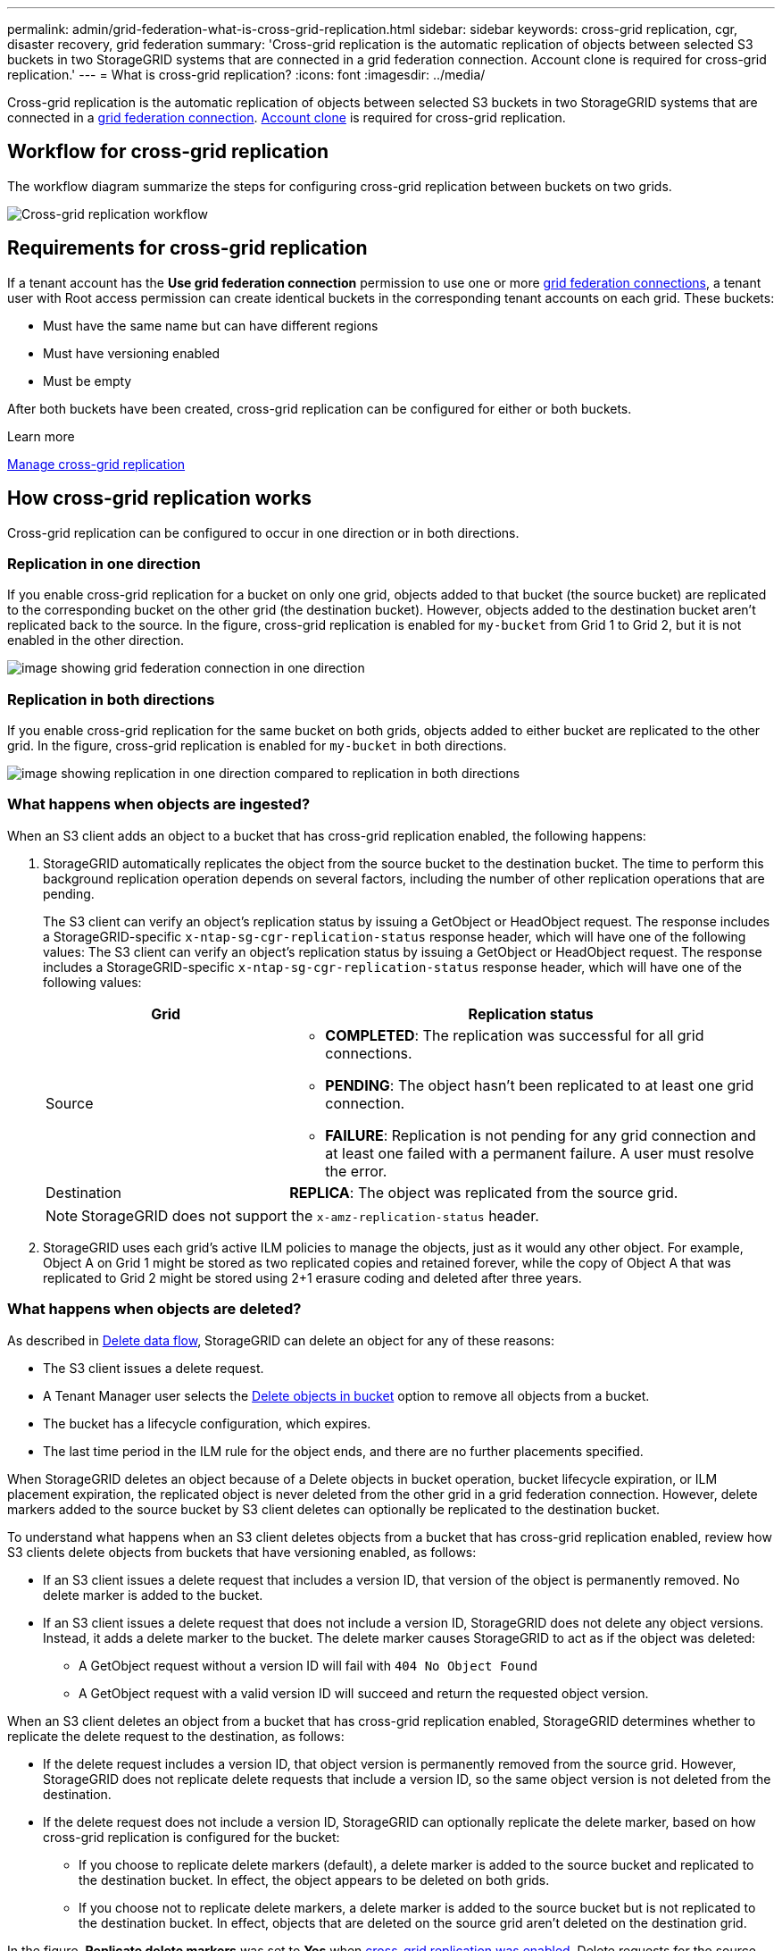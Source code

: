 ---
permalink: admin/grid-federation-what-is-cross-grid-replication.html
sidebar: sidebar
keywords: cross-grid replication, cgr, disaster recovery, grid federation
summary: 'Cross-grid replication is the automatic replication of objects between selected S3 buckets in two StorageGRID systems that are connected in a grid federation connection. Account clone is required for cross-grid replication.'
---
= What is cross-grid replication?
:icons: font
:imagesdir: ../media/

[.lead]
Cross-grid replication is the automatic replication of objects between selected S3 buckets in two StorageGRID systems that are connected in a link:grid-federation-overview.html[grid federation connection]. link:grid-federation-what-is-account-clone.html[Account clone] is required for cross-grid replication.

== Workflow for cross-grid replication

The workflow diagram summarize the steps for configuring cross-grid replication between buckets on two grids. 

image::../media/grid-federation-cgr-workflow.png[Cross-grid replication workflow]

== Requirements for cross-grid replication

If a tenant account has the *Use grid federation connection* permission to use one or more link:grid-federation-overview.html[grid federation connections], a tenant user with Root access permission can create identical buckets in the corresponding tenant accounts on each grid. These buckets:

* Must have the same name but can have different regions
* Must have versioning enabled
* Must be empty

After both buckets have been created, cross-grid replication can be configured for either or both buckets.

.Learn more

link:../tenant/grid-federation-manage-cross-grid-replication.html[Manage cross-grid replication]

== How cross-grid replication works

Cross-grid replication can be configured to occur in one direction or in both directions.

=== Replication in one direction

If you enable cross-grid replication for a bucket on only one grid, objects added to that bucket (the source bucket) are replicated to the corresponding bucket on the other grid (the destination bucket). However, objects added to the destination bucket aren't replicated back to the source. In the figure, cross-grid replication is enabled for `my-bucket` from Grid 1 to Grid 2, but it is not enabled in the other direction. 

image::../media/grid-federation-cross-grid-replication-one-direction.png[image showing grid federation connection in one direction]

=== Replication in both directions
If you enable cross-grid replication for the same bucket on both grids, objects added to either bucket are replicated to the other grid. In the figure, cross-grid replication is enabled for `my-bucket` in both directions. 

image::../media/grid-federation-cross-grid-replication.png[image showing replication in one direction compared to replication in both directions]

=== What happens when objects are ingested?

When an S3 client adds an object to a bucket that has cross-grid replication enabled, the following happens:

. StorageGRID automatically replicates the object from the source bucket to the destination bucket. The time to perform this background replication operation depends on several factors, including the number of other replication operations that are pending.
+
The S3 client can verify an object's replication status by issuing a GetObject or HeadObject request. The response includes a StorageGRID-specific `x-ntap-sg-cgr-replication-status` response header, which will have one of the following values:
The S3 client can verify an object's replication status by issuing a GetObject or HeadObject request. The response includes a StorageGRID-specific `x-ntap-sg-cgr-replication-status` response header, which will have one of the following values:
+
[cols="1a,2a" options="header"]
|===
| Grid| Replication status 

| Source
| * *COMPLETED*: The replication was successful for all grid connections.
* *PENDING*: The object hasn't been replicated to at least one grid connection.
* *FAILURE*: Replication is not pending for any grid connection and at least one failed with a permanent failure. A user must resolve the error.

| Destination
| *REPLICA*: The object was replicated from the source grid.

|===
+
NOTE: StorageGRID does not support the `x-amz-replication-status` header.

. StorageGRID uses each grid's active ILM policies to manage the objects, just as it would any other object. For example, Object A on Grid 1 might be stored as two replicated copies and retained forever, while the copy of Object A that was replicated to Grid 2 might be stored using 2+1 erasure coding and deleted after three years. 

=== What happens when objects are deleted?

As described in link:../primer/delete-data-flow.html[Delete data flow], StorageGRID can delete an object for any of these reasons: 

* The S3 client issues a delete request.
* A Tenant Manager user selects the link:../tenant/deleting-s3-bucket-objects.html[Delete objects in bucket] option to remove all objects from a bucket.
* The bucket has a lifecycle configuration, which expires.
* The last time period in the ILM rule for the object ends, and there are no further placements specified.

When StorageGRID deletes an object because of a Delete objects in bucket operation, bucket lifecycle expiration, or ILM placement expiration, the replicated object is never deleted from the other grid in a grid federation connection. However, delete markers added to the source bucket by S3 client deletes can optionally be replicated to the destination bucket.

To understand what happens when an S3 client deletes objects from a bucket that has cross-grid replication enabled, review how S3 clients delete objects from buckets that have versioning enabled, as follows:

* If an S3 client issues a delete request that includes a version ID, that version of the object is permanently removed. No delete marker is added to the bucket. 

* If an S3 client issues a delete request that does not include a version ID, StorageGRID does not delete any object versions. Instead, it adds a delete marker to the bucket. The delete marker causes StorageGRID to act as if the object was deleted:

** A GetObject request without a version ID will fail with `404 No Object Found`
** A GetObject request with a valid version ID will succeed and return the requested object version.

When an S3 client deletes an object from a bucket that has cross-grid replication enabled, StorageGRID determines whether to replicate the delete request to the destination, as follows:

* If the delete request includes a version ID, that object version is permanently removed from the source grid. However, StorageGRID does not replicate delete requests that include a version ID, so the same object version is not deleted from the destination.

* If the delete request does not include a version ID, StorageGRID can optionally replicate the delete marker, based on how cross-grid replication is configured for the bucket:

** If you choose to replicate delete markers (default), a delete marker is added to the source bucket and replicated to the destination bucket. In effect, the object appears to be deleted on both grids.

**  If you choose not to replicate delete markers, a delete marker is added to the source bucket but is not replicated to the destination bucket. In effect, objects that are deleted on the source grid aren't deleted on the destination grid.

In the figure, *Replicate delete markers* was set to *Yes* when link:../tenant/grid-federation-manage-cross-grid-replication.html[cross-grid replication was enabled]. Delete requests for the source bucket that include a version ID will not delete objects from the destination bucket. Delete requests for the source bucket that don't include a version ID will appear to delete objects in the destination bucket.

image::../media/grid-federation-cross-grid-replication-delete.png[image showing replicate client delete on both grids]

NOTE: If you want to keep object deletions synchronized between grids, create corresponding link:../s3/create-s3-lifecycle-configuration.html[S3 lifecycle configurations] for the buckets on both grids. 

=== How encrypted objects are replicated
When you use cross-grid replication to replicate objects between grids, you can encrypt individual objects, use default bucket encryption, or configure grid-wide encryption. You can add, modify, or remove default bucket or grid-wide encryption settings before or after you enable cross-grid replication for a bucket.

To encrypt individual objects, you can use SSE (server-side encryption with StorageGRID-managed keys) when adding the objects to the source bucket. Use the `x-amz-server-side-encryption` request header and specify `AES256`. See link:../s3/using-server-side-encryption.html[Use server-side encryption]. 

NOTE: Using SSE-C (server-side encryption with customer-provided keys) is not supported for cross-grid replication. The ingest operation will fail.

To use default encryption for a bucket, use a PutBucketEncryption request and set the `SSEAlgorithm` parameter to `AES256`. Bucket-level encryption applies to any objects ingested without the `x-amz-server-side-encryption` request header. See link:../s3/operations-on-buckets.html[Operations on buckets]. 

To use grid-level encryption, set the *Stored object encryption* option to *AES-256*. Grid-level encryption applies to any objects that aren't encrypted at the bucket level or that are ingested without the `x-amz-server-side-encryption` request header. See link:../admin/changing-network-options-object-encryption.html[Configure network and object options].

NOTE: SSE does not support AES-128. If the *Stored object encryption* option is enabled for the source grid using the *AES-128* option, the use of the AES-128 algorithm will not be propagated to the replicated object. Instead, the replicated object will use the destination's default bucket or grid-level encryption setting, if available. 

When determining how to encrypt source objects, StorageGRID applies these rules:

. Use the `x-amz-server-side-encryption` ingest header, if present.
. If an ingest header is not present, use the bucket default encryption setting, if configured.
. If a bucket setting is not configured, use the grid-wide encryption setting, if configured.
. If a grid-wide setting is not present, don't encrypt the source object.

When determining how to encrypt replicated objects, StorageGRID applies these rules in this order:

. Use the same encryption as the source object, unless that object uses AES-128 encryption.
. If the source object is not encrypted or it uses AES-128, use the destination bucket's default encryption setting, if configured.
. If the destination bucket does not have an encryption setting, use the destination's grid-wide encryption setting, if configured.
. If a grid-wide setting is not present, don't encrypt the destination object.

[how-objects-with-retention-settings=are-replicated]
== How objects with retention settings are replicated

You can configure Cross-grid replication between StorageGRID buckets with S3 Object Lock enabled under the following circumstances.

[cols="1a,1a" options="header"]
|===
a| When S3 Object Lock on the source is...
a| And S3 Object Lock on the destination is...
a| Enabled
a| Enabled
a| Disabled
a| Enabled
|===

The objects at the destination are locked according to the retention setting on the destination bucket. 

When the source has S3 Object Lock enabled:

* You can use either `x-amz-object-lock-mode` or `x-amz-object-lock-retain-until-date` to set the retention on the destination bucket, or set a default retention.
+ 
The default retention settings should match on the sources and destination buckets.

* There isn’t a default legal hold setting on the destination bucket. You can use `x-amz-object-lock-legal-hold `to set the legal hold status. 
* The destination tenant and bucket should support the source S3 Object Lock settings. 

When the source has S3 Object Lock disabled, only the destination has S3 Object Lock retention settings and only if the destination bucket has a default retention setting. In this case, the destination object doesn’t have a legal hold setting.

=== PutObjectTagging and DeleteObjectTagging aren't supported

PutObjectTagging and DeleteObjectTagging requests aren't supported for objects in buckets that have cross-grid replication enabled.

If an S3 client issues a PutObjectTagging or DeleteObjectTagging request, `501 Not Implemented` is returned. The message is `Put(Delete) ObjectTagging is not available for buckets that have cross-grid replication configured`.

=== How segmented objects are replicated

The source grid's maximum segment size applies to objects replicated to the destination grid. When objects are replicated to another grid, the *Maximum Segment Size* setting (*CONFIGURATION* > *System* > *Storage options*) of the source grid will be used on both grids. For example, suppose the maximum segment size for the source grid is 1 GB, while the maximum segment size of the destination grid is 50 MB. If you ingest a 2-GB object on the source grid, that object is saved as two 1-GB segments. It will also be replicated to the destination grid as two 1-GB segments, even though that grid's maximum segment size is 50 MB. 

// 2025 MAR 18, SGWS-34598
// 2024 JULY 1, SGRIDDOC-48